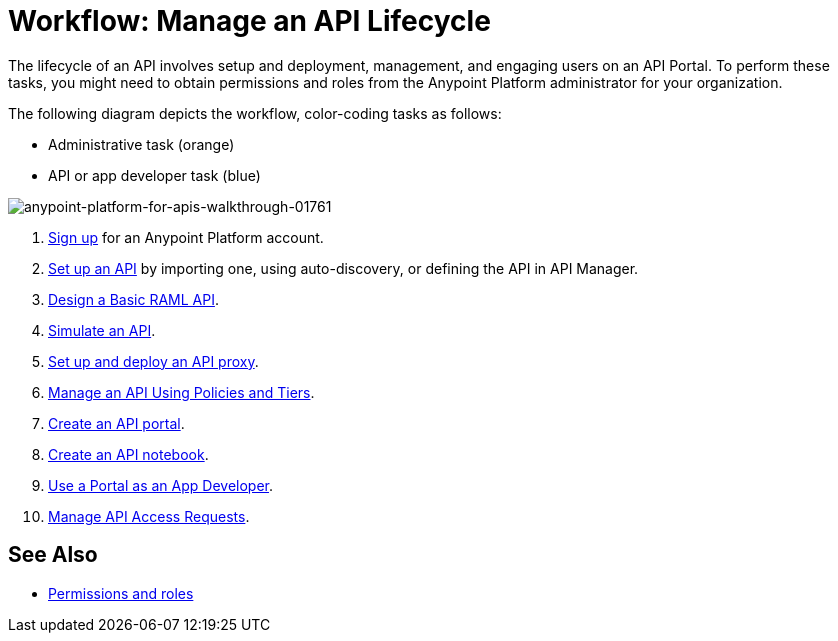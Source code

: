 = Workflow: Manage an API Lifecycle
:keywords: walkthrough, api, tutorial

The lifecycle of an API involves setup and deployment, management, and engaging users on an API Portal. To perform these tasks, you might need to obtain permissions and roles from the Anypoint Platform administrator for your organization. 

The following diagram depicts the workflow, color-coding tasks as follows:

* Administrative task (orange)
* API or app developer task (blue)

image::anypoint-platform-for-apis-walkthrough-01761.png[anypoint-platform-for-apis-walkthrough-01761]

. link:/api-manager/tutorials#get-started[Sign up] for an Anypoint Platform account.
. link:/api-manager/tutorial-set-up-an-api[Set up an API] by importing one, using auto-discovery, or defining the API in API Manager.
. link:/api-manager/design-a-raml-api-task[Design a Basic RAML API].
. link:/api-manager/simulate-api-task[Simulate an API].
. link:/api-manager/tutorial-set-up-and-deploy-an-api-proxy[Set up and deploy an API proxy].
. link:/api-manager/tutorial-manage-an-api[Manage an API Using Policies and Tiers].
. link:/api-manager/tutorial-create-an-api-portal[Create an API portal].
. link:/api-manager/tutorial-create-an-api-notebook[Create an API notebook].
. link:/api-manager/tutorial-use-a-portal-as-an-app-developer[Use a Portal as an App Developer].
. link:/api-manager/tutorial-manage-consuming-applications[Manage API Access Requests].

== See Also

* link:/access-management/roles[Permissions and roles]